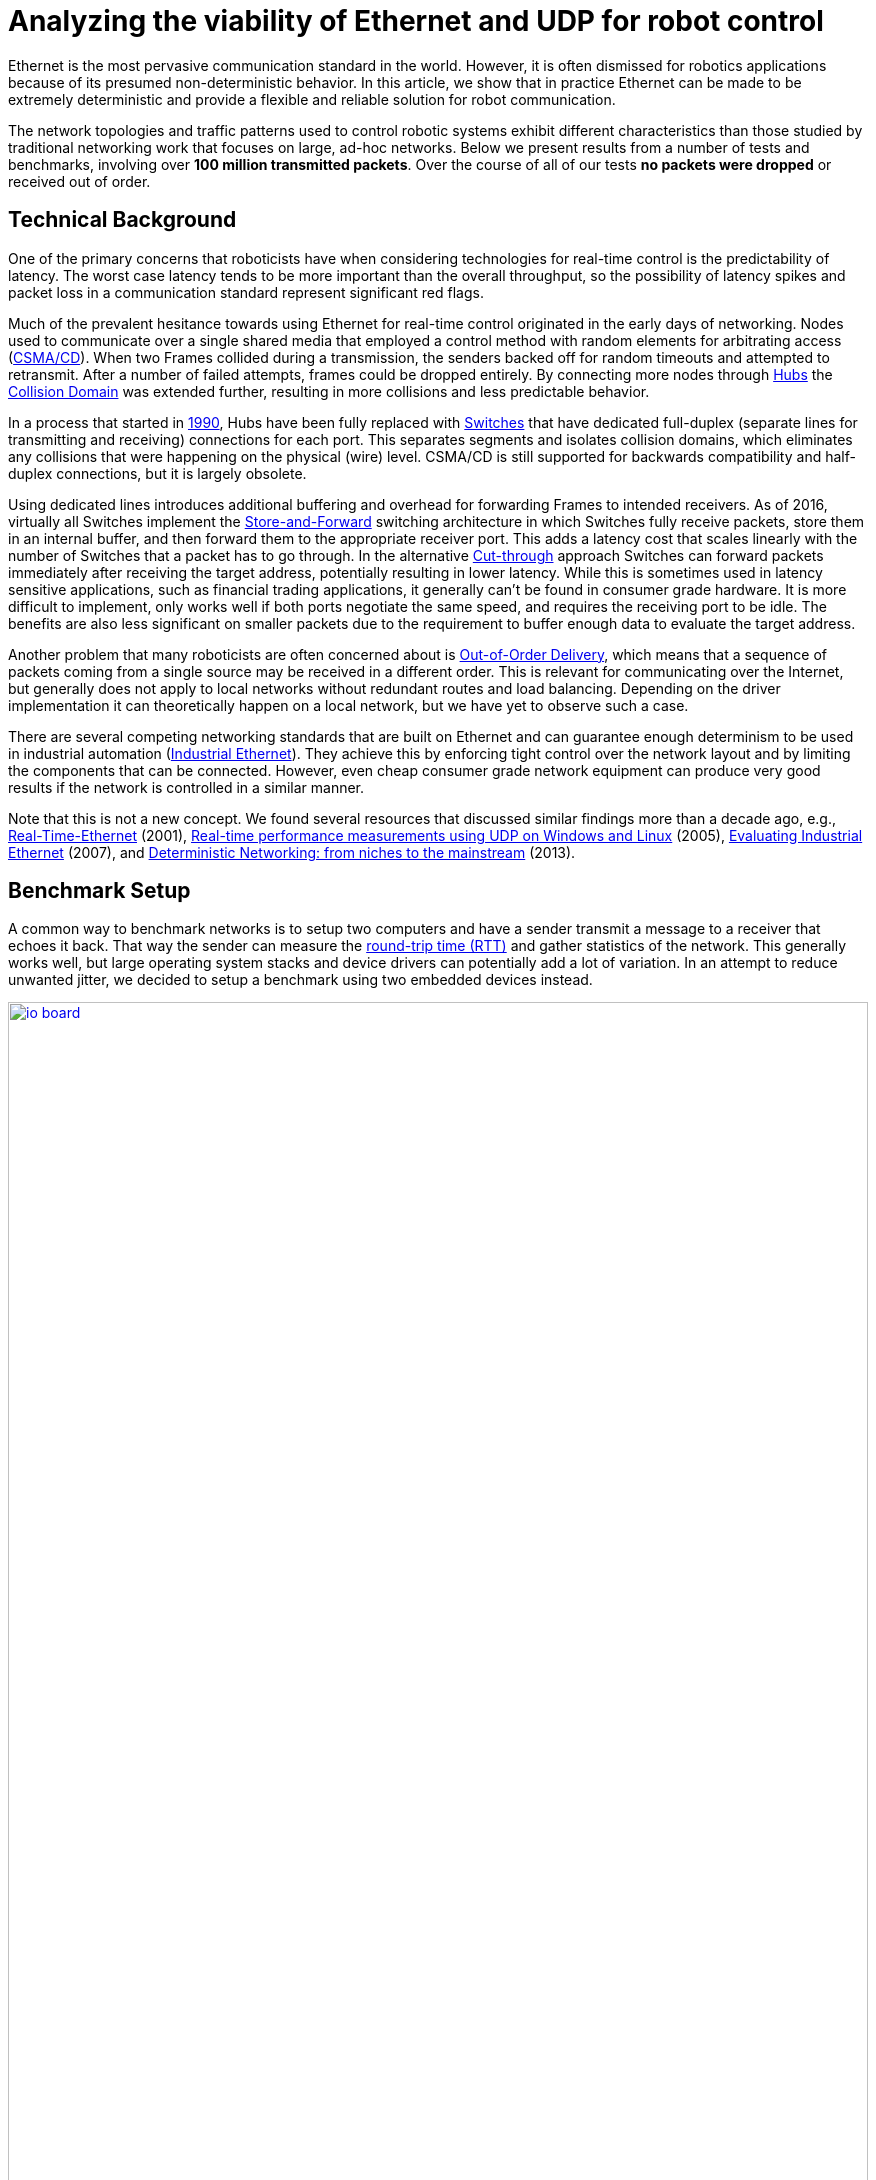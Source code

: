 = Analyzing the viability of Ethernet and UDP for robot control
:published_at: 2016-11-23
:hp-tags: Latency, Ethernet, UDP, real-time control
:imagesdir: ../images

Ethernet is the most pervasive communication standard in the world. However, it is often dismissed for robotics applications because of its presumed non-deterministic behavior. In this article, we show that in practice Ethernet can be made to be extremely deterministic and provide a flexible and reliable solution for robot communication.

The network topologies and traffic patterns used to control robotic systems exhibit different characteristics than those studied by traditional networking work that focuses on large, ad-hoc networks.
Below we present results from a number of tests and benchmarks, involving over **100 million transmitted packets**. Over the course of all of our tests *no packets were dropped* or received out of order.

== Technical Background

One of the primary concerns that roboticists have when considering technologies for real-time control is the predictability of latency. The worst case latency tends to be more important than the overall throughput, so the possibility of latency spikes and packet loss in a communication standard represent significant red flags.

Much of the prevalent hesitance towards using Ethernet for real-time control originated in the early days of networking. Nodes used to communicate over a single shared media that employed a control method with random elements for arbitrating access (https://en.wikipedia.org/wiki/Carrier_sense_multiple_access_with_collision_detection[CSMA/CD]). When two Frames collided during a transmission, the senders backed off for random timeouts and attempted to retransmit. After a number of failed attempts, frames could be dropped entirely. By connecting more nodes through https://en.wikipedia.org/wiki/Ethernet_hub[Hubs] the https://en.wikipedia.org/wiki/Collision_domain[Collision Domain] was extended further, resulting in more collisions and less predictable behavior.

In a process that started in https://en.wikipedia.org/wiki/Kalpana_(company)[1990], Hubs have been fully replaced with https://en.wikipedia.org/wiki/Network_switch[Switches] that have dedicated full-duplex (separate lines for transmitting and receiving) connections for each port. This separates segments and isolates collision domains, which eliminates any collisions that were happening on the physical (wire) level. CSMA/CD is still supported for backwards compatibility and half-duplex connections, but it is largely obsolete.

Using dedicated lines introduces additional buffering and overhead for forwarding Frames to intended receivers. As of 2016, virtually all Switches implement the https://en.wikipedia.org/wiki/Store_and_forward[Store-and-Forward] switching architecture in which Switches fully receive packets, store them in an internal buffer, and then forward them to the appropriate receiver port. This adds a latency cost that scales linearly with the number of Switches that a packet has to go through. 
In the alternative https://en.wikipedia.org/wiki/Cut-through_switching[Cut-through] approach Switches can forward packets immediately after receiving the target address, potentially resulting in lower latency. While this is sometimes used in latency sensitive applications, such as financial trading applications, it generally can't be found in consumer grade hardware. It is more difficult to implement, only works well if both ports negotiate the same speed, and requires the receiving port to be idle. The benefits are also less significant on smaller packets due to the requirement to buffer enough data to evaluate the target address.

// re-read
// http://www.cisco.com/c/en/us/products/collateral/switches/nexus-5020-switch/white_paper_c11-465436.html
// https://www.lantronix.com/resources/networking-tutorials/network-switching-tutorial/
// http://www.embedded.com/design/connectivity/4023291/Real-Time-Ethernet

Another problem that many roboticists are often concerned about is  https://en.wikipedia.org/wiki/Out-of-order_delivery[Out-of-Order Delivery], which means that a sequence of packets coming from a single source may be received in a different order. This is relevant for communicating over the Internet, but generally does not apply to local networks without redundant routes and load balancing. Depending on the driver implementation it can theoretically happen on a local network, but we have yet to observe such a case.

There are several competing networking standards that are built on Ethernet and can guarantee enough determinism to be used in industrial automation (https://en.wikipedia.org/wiki/Industrial_Ethernet[Industrial Ethernet]). They achieve this by enforcing tight control over the network layout and by limiting the components that can be connected. However, even cheap consumer grade network equipment can produce very good results if the network is controlled in a similar manner.

Note that this is not a new concept. We found several resources that discussed similar findings more than a decade ago, e.g., http://www.embedded.com/design/connectivity/4023291/Real-Time-Ethernet[Real-Time-Ethernet] (2001), https://www.researchgate.net/publication/4232548_Real-time_performance_measurements_using_UDP_on_Windows_and_Linux[Real-time performance measurements using UDP on Windows and Linux] (2005), http://literature.rockwellautomation.com/idc/groups/literature/documents/wp/enet-wp002_-en-p.pdf[Evaluating Industrial Ethernet] (2007), and  http://www.embedded.com/electronics-blogs/cole-bin/4406659/1/Deterministic-networking--from-niches-to-the-mainstream-[Deterministic Networking: from niches to the mainstream] (2013).

== Benchmark Setup

A common way to benchmark networks is to setup two computers and have a sender transmit a message to a receiver that echoes it back. That way the sender can measure the https://en.wikipedia.org/wiki/Round-trip_delay_time[round-trip time (RTT)] and gather statistics of the network. This generally works well, but large operating system stacks and device drivers can potentially add a lot of variation. In an attempt to reduce unwanted jitter, we decided to setup a benchmark using two embedded devices instead.

[.text-center]
.HEBI Robotics I/O Board
image::udp/io-board.jpg[link="{imagesdir}/udp/io-board.jpg", width="100%"]

Our startup http://hebirobotics.com/[HEBI Robotics] builds a variety of building blocks that enable quick development of custom robotic systems. We mainly focus on actuators, but we've also developed other devices such as the I/O Board shown in the picture above. Each board has 48 pins that serve a variety of functions (analog and digitial I/O, PWM, Encoder input, etc.) that can be accessed remotely via network. We normally use them in conjunction with our actuators to interface with external devices, such as a gripper or pneumatic valve, or to get various sensor input into MATLAB.

Each device contains a 168MHz ARM microcontroller (STM32f407) and a 100 Mbit/s network port, so we found them to be very convenient for doing network tests. We selected two I/O Boards to act as the sender and receiver nodes and developed custom firmware in order to isolate the network stack. The resulting firmware was based on http://www.chibios.org/[ChibiOS 2.6.8] and http://savannah.nongnu.org/projects/lwip/[lwIP 1.4.1]. The relevant code pieces can be found https://gist.github.com/ennerf/36a57d432bcff20a58efcdee10f91bd9[here]. The elapsed time was measured using a hardware counter with a resolution of 250ns. 

Since there was no way to store multiple Gigabytes on these devices, we decided to log data remotely using a UDP service that can receive measurement data and persist to disk (see  https://gist.github.com/ennerf/0ddc4396d15852d28e4eca4a8a923eb7[code]). In order to avoid stalls caused by disk I/O, the main socket handler wrote into a double buffered structure that got persisted by a background thread. The synchronization between the threads was done using a http://stuff-gil-says.blogspot.com/2014/11/writerreaderphaser-story-about-new.html[WriterReaderPhaser], which is a synchronization primitive that allows readers to flip buffers while keeping writers wait-free. We found this primitive to be very useful for persisting events that are represented by small amounts of data.

The step by step flow was as follows:

. Sender wakes up at a fixed rate, e.g., 100Hz
. Sender increments sequence number
. Sender measures time ("transmit timestamp") and sends packet to receiver 
. Receiver echoes packet back to sender
. Sender receives packet and measures time ("receive timestamp")
. Sender sends measurement to logging server
. Logging server receives measurement and persists to disk

The resulting binary data was loaded into MATLAB(C) for analysis and visualization. The code for reading the binary file can be found https://gist.github.com/ennerf/19b48406a066f6e946a0567a1a4de1ed[here].

The round-trip time is the difference between the receive and transmit timestamps. We also recorded the sequence number of each packet and the ip address of the receiver node in order to detect packet loss and track ordering.

== UDP datagram size

UDP datagrams include a variety of headers that result in a minimum of 66 bytes of overhead. Additionally, Ethernet Frames have a minimum size of 84 bytes, which makes the minimum payload for a UDP Datagram 18 bytes. The rough structure is shown below. More detailed information can be found at https://en.wikipedia.org/wiki/Ethernet_frame[Ethernet II],  https://en.wikipedia.org/wiki/IPv4[Internet Protocol (IPv4)], and https://en.wikipedia.org/wiki/User_Datagram_Protocol[User Datagram Protocol (UDP)].

[.text-center]
.UDP / IPv4 / Ethernet II Frame Structure
image::udp/ethernet-ip-udp-header.png[link="{imagesdir}/udp/ethernet-ip-udp-header.png", width="100%"]

Although this overhead may seem high for traditional automation applications with small payloads (<10 bytes), it quickly amortizes when communicating with smarter devices. For example, each one of our http://hebirobotics.com/products/[X-Series] actuators contains more than 40 sensors (position, velocity, torque, 3-axis gyroscope, 3-axis accelerometer, several temperature sensors, etc.) that get combined into a single packet that uses between 185 and 215 bytes payload. Typical feedback packets from an I/O Board are even larger and require about 300 bytes. When comparing overhead it is also important to consider the available bandwidth, i.e., as sending 100 bytes over Gigabit Ethernet (even over 100 Mbit/s) tends to be faster than sending a single byte using traditional non-Ethernet based alternatives such as RS485 or CAN Bus.

For these benchmarks we chose to measure the round-trip time for a payload of 200 bytes. After including all overhead, the actual size on the wire is 266 bytes. The theoretical time it takes to transfer 266 bytes over 100 Mbit/s and 1Gbit/s Ethernet is 20.3us and 2.03us respectively.

Note that while the size is representative of a typical actuator feedback packet, the round-trip times in production may be faster because outgoing packets (commands) tend to be significantly smaller than response packets (feedback).

== Baseline - Single Switch

We can establish a baseline of the best-case round-trip time by having the sender and receiver nodes communicate with each other through a single Switch that does not see any external traffic. We did not setup a point-to-point connection without any Switches because the logging server needed to be on the same network and because we rarely see this case in practice.

[.text-center]
.Baseline setup using single Switch
image::udp/setup-baseline.png[link="{imagesdir}/udp/setup-baseline.png", width="100%"]

We set the frequency to 100Hz and logged data for ~24 hours. We chose this frequency because it is a common control rate for sending high-level trajectories, and because 10ms is a safe deadline in case there are large outliers. During normal operations we typically used rates between 100-200Hz for updating set targets of controllers that get executed on-board each device (e.g. position/velocity/torque), and rates of up to 1KHz when bypassing local controllers and remotely controlling the output (e.g. PWM). The network would technically support even higher rates, but there are usually other limitations that come into play at around 1KHz (e.g. OS scheduler and limited sensor polling rates).

First, we looked at the jitter of the underlying embedded real-time operating system (RTOS). The figure below shows the difference between an idealized signal that ticks every 10ms and the measured transmit timestamps. 99% are within the lowest measurement resolution (250ns), and the total observed range is slightly below 6us. Note that this is significantly better than the 150us base jitter range we observed on real-time Linux (see https://ennerf.github.io/2016/09/20/A-Practical-Look-at-Latency-in-Robotics-The-Importance-of-Metrics-and-Operating-Systems.html[The Importance of Metrics and Operating Systems]).

[.text-center]
.OS jitter of ChibiOS 2.6.8 on STM32F407 (24h)
image::udp/os-jitter-embedded.png[link="{imagesdir}/udp/os-jitter-embedded.png", width="100%"]

The two figures below show the round-trip time for all packets and the corresponding percentile distribution. There were a total of 8.5 million messages. None of them were lost and none of them arrived out of order.

[[img-rtt-24h]]
[.text-center]
.RTT for 200 byte payload (24h)
image::udp/rtt-baseline.png[link="{imagesdir}/udp/rtt-baseline.png", width="100%"]

[.text-center]
.Zoomed in view of RTT for 200 byte payload (10min)
image::udp/rtt-baseline-zoomed.png[link="{imagesdir}/udp/rtt-baseline-zoomed.png", width="100%"]

90% of all packets arrived within 194us and a jitter of less than 1 microsecond. Roughly 80us of this time was spent on the wire, so using chips that support Gigabit (rather than 100Mbit) could lower the round-trip time to ~120us. Above the common case, there were three different periodically reoccuring modes that resulted in additional latency.

* Mode 1 occurs consistently every ~5.3 minutes and lasts for ~15.01 seconds. During this time it adds up to 4 us latency.
* Mode 2 occurs exactly once every 5 seconds and is always at 210 us.
* Mode 3 occurs roughly once an hour and adds linearly increasing latency of up to 150 us to 10 packets.

The zoomed in view of a 10 minute time span highlights Modes 1 and 2. All three modes seemed to be related to actual time and independent of rate and packet count. We were unable to find the root cause of these modes, but after several tests we strongly suspected that all of them were caused by the programmed firmware rather than being tied to the Switch or the actual protocol.

Overall this initial data looked very promising for being able to use UDP for many real-time control tasks. With more tuning and a better implementation (e.g. lwip with zero copy and tuned options) it seems likely that the maximum jitter could be reduced to below 6us and maybe even below 1us.

== Switching Cost

As mentioned in the background section, most modern Switches use the 'store-and-forward' approach that requires the Switch to fully receive a packet before forwarding it appropriately. Therefore, the latency cost per Switch is the time a packet spends on the wire plus any switching overhead. The wire time is constant (2.03us or 20.3us for 266 bytes), but the overhead depends on the Switch implementation. It can be difficult to find good performance data for specific devices, so depending on your requirements you may need to conduct your own benchmarks if you need to evaluate hardware.

[.text-center]
.Benchmark setup with additional Switch
image::udp/setup-switching-cost.png[link="{imagesdir}/udp/setup-switching-cost.png", width="100%"]

For this benchmark we tested the three following Switches and added them individually to the baseline setup as shown above,

* http://ww1.microchip.com/downloads/en/DeviceDoc/KSZ8863MLL_FLL_RLL_DS.pdf[MICREL KSZ8863] (embedded in X-Series actuators)
* http://www.downloads.netgear.com/files/GDC/GS105/GS105_datasheet_04Sept03.pdf[NETGEAR ProSAFE GS105]
* https://routerboard.com/RB750Gr2[MikroTik RB750Gr2 (RouterBOARD hEX)] (technically a Router, but disabling DHCP makes it act similar to a Switch)

In total there were about 1 million packets. Again, we did not observe any packet loss or out-of-order delivery.

[.text-center]
.Comparison of RTT through different Switches (35min)
image::udp/rtt-switch-comparison.png[link="{imagesdir}/udp/rtt-switch-comparison.png", width="100%"]

The figure below shows a zoomed view of the time series highlighting the added jitter characteristics. Modes 1 and 3 do not seem to be affected by additional switches. Mode 2 remains constant at 210 us and disappears for higher round-trip times, indicating an issue at the receiving step of the sender.

[.text-center]
.Zoomed in view of Switch comparison (10min)
image::udp/comparison-switch-latency.png[link="{imagesdir}/udp/comparison-switch-latency.png", width="100%"]

Both KSZ8863 and the RB750Gr2 add a constant switching latency of 2.9 us and 3.6 us in addition to the wire time of 40.6 us and 4.06 us respectively to the RTT. The added jitter seems to be negligible at well below 1us. Surprisingly, the GS105 seems to have problems with this use case, resulting in higher latency and more jitter than the KSZ8863 even though it was connected using Gigabit. More details are in the table below.

[width="100%",options="header",cols="3a,1a,1a,1a"]
|====
| Switch | Connection | 90%-ile RTT | Overhead (not-on-wire)

| Baseline | 2x 100 MBit/s | 193.8 us | 112.6 us

| MICREL KSZ8863
| 100 Mbit/s | +43.5 us | 2.9 us

| NETGEAR ProSAFE GS105
| 1 Gbit/s | +51.0 us | 47 us

| MikroTik RB750Gr2 (RouterBOARD hEX)
| 1 Gbit/s | +7.7 us | 3.6 us

|====

// 90% percentiles
// KSZ8863: 237.3 us
// GS105: 244.8 us
// RB750Gr2: 201.5 us

According to the http://www.downloads.netgear.com/files/GDC/GS105/GS105_datasheet_04Sept03.pdf[GS105 spec sheet], the added network latency should be below 10us for 1 Gbit/s and 20us for 100 Mbit/s connections. We did additional tests and the GS105 did seem to perform according to spec when using exclusively 100 Mbit/s or 1 Gbit/s on all ports. 

We also conducted another baseline test that replaced the GS105 with a RB750Gr2. While we found a consistent improvement of 0.5us, we did not consider this significant enough to rerun all tests.

== Scaling to Many Devices

So far all tests were measuring the round-trip time between a sender node and a single target node. Since real robotic systems can contain many devices, e.g., one per axis or degree of freedom, we also looked at how UDP performs with multiple devices on the same network. In conversations with other roboticists we often found an expectation that there would be significant packet loss if multiple packets were to arrive at a Switch at the same time. The worst case would occur if all devices were connected to a single Switch as shown below.

[.text-center]
.Multiple devices connected to a single Switch
image::udp/setup-bursting.png[link="{imagesdir}/udp/setup-bursting.png", width="100%"]

In order to test the actual behavior we setup a test consisting of 40 HEBI Robotics I/O boards that were connected to a single 48-port Ethernet Switch (http://www.downloads.netgear.com/files/GDC/GS748Tv1/GS748T_ds_03Feb05.pdf[GS748T]). All devices were running the same (receiver) firmware as before, so sending a single broadcast message triggered 40 response packets that caused more than 10 KB of total traffic to arrive at the Switch within occasionally less than 250 nanoseconds. These https://en.wikipedia.org/wiki/Micro-bursting_(networking)[Microbursts] were well beyond the sustainable bandwidth of Gigabit Ethernet. The setup shown below was representative of a high degree of freedom system such as a full body humanoid robot without daisy-chaining.

[.text-center]
.Network test setup with 40 HEBI Robotics I/O Boards
image::udp/multiple-boards.jpg[link="{imagesdir}/udp/multiple-boards.jpg", width="100%"]

We would also like to mention that this setup heavily benefited from two side effects of using a standard Ethernet stack. First, there was no need for any manual addressing because of https://en.wikipedia.org/wiki/Dynamic_Host_Configuration_Protocol[DHCP] and device specific globally unique mac addresses. Second, we were able to re-program the firmware on all 40 devices simultaneously within 3-6 seconds due to the fact that we had a bootloader with TCP/IP support. It would have been very tedious to setup such a system if any step had required manual intervention.

Since the combined responses resulted in more load than the sender device was able to easily handle, we exchanged the sender I/O Board with a http://www.gigabyte.com/products/product-page.aspx?pid=4888#ov[Gigabyte Brix i7-4770R] desktop computer running Scientific Linux 6.6 with a real-time kernel. We setup the system as described in https://ennerf.github.io/2016/09/20/A-Practical-Look-at-Latency-in-Robotics-The-Importance-of-Metrics-and-Operating-Systems.html[The Importance of Metrics and Operating Systems] and disabled the firewall.

Running the benchmark at 100Hz for ~90 minutes resulted in more than 20 million measurements.

Again, we first looked at the jitter of the underlying operating system. The figure below shows the difference between an idealized signal that ticks every 10ms and the measured transmit timestamps. It shows that this setup suffers from more than an order of magnitude more jitter than the embedded RTOS. Note that the corresponding jHiccup control chart looks identical as in the OS blog post.

[.text-center]
.Operating system jitter of Scientific Linux 6.6 with MRG Realtime
image::udp/os-jitter-linux-rt.png[link="{imagesdir}/udp/os-jitter-linux-rt.png", width="100%"]

The two figures below show the round-trip time for each measurement. It may be surprising, but there was again no packet loss or re-ordering of packets from any single source. 

Rather than packets being dropped, what actually happened was that all packets were stored in the internal 1.6 MB buffer of the switch, queued, and forwarded to the target port as fast as possible. Since the sender was connected via Gigabit, the packets arrived roughly every ~2us. The time axis in the chart is based on the transmit timestamp, so each cycle shows up as vertical column in the graphs. We also conducted the same test at 1KHz and found identical results.

[.text-center]
.Zoomed in RTT for 40 devices
image::udp/rtt-linux-40x-zoomed.png[link="{imagesdir}/udp/rtt-linux-40x-zoomed.png", width="100%"]

[.text-center]
.RTT for 40 devices (90 min)
image::udp/rtt-linux-40x.png[link="{imagesdir}/udp/rtt-linux-40x.png", width="100%"]

However, the amount of latency and jitter turned out to be worse than we anticipated. We expected most columns to start at around ~180us and end at ~280us. While this was sometimes the case, the majority of columns started above 300 us. After some initial research we suspected that this delay was mostly caused by the Linux https://en.wikipedia.org/wiki/New_API[NAPI] using polling mode rather than interrupts, and by using a low-cost network interface paired with suboptimal device drivers. While we expected the OS and driver stack to introduce additional latency and jitter, we were surprised by the order of magnitude.

The installed network interface and driver are below.

[source,shell]
$ lspci | grep Ethernet

03:00.0 Ethernet controller: Realtek Semiconductor Co., Ltd. RTL8111/8168/8411 PCI Express Gigabit Ethernet Controller (rev 0c)

[source,shell]
$ sudo dmesg | grep "Ethernet driver"

r8169 Gigabit Ethernet driver 2.3LK-NAPI loaded

// See:
// https://lwn.net/Articles/551284/
// https://en.wikipedia.org/wiki/New_API
// http://blog.packagecloud.io/eng/2016/06/22/monitoring-tuning-linux-networking-stack-receiving-data/

== Conclusion

Even consumer-grade Ethernet networks can exhibit very deterministic performance with regards to latency. In the more than 100 million packets that were sent for this blog post, we did not observe any packet loss or out-of order delivery. Even when communicating with 40 smart devices that represent a total of 1.600 sensors at a rate of 1KHz we found the network to be very reliable. While we still believe that large and dangerous industrial robots should be controlled using specialized industrial networking equipment, we feel that standard UDP is more than sufficient for most robotic applications.

We also found that most of the observed latency and jitter were caused by the underlying operating systems and their device drivers. To further illustrate this point we did additional comparisons of the baseline setup with the sender node running on different operating systems. The configurations were as follows:

* ChibiOS 2.6.8 with lwIP 1.4.1 on 168 MHz STM32F407
* Windows 10 on Gigabyte Brix-i7-4470R with Realtek NIC
* Scientific Linux 6.6 with MRG Realtime on Gigabyte Brix-i7-4470R with Realtek NIC

The two charts below show the round trip time for each system communicating with a single I/O Board over a single Switch. Note that Linux and Windows were connected to the Switch via Gigabit and should have received datagrams ~40us before the embedded device.

[.text-center]
.Baseline RTT comparing RTOS vs RT-Linux vs Windows (10h)
image::udp/rtt-linux-1x-comparison-10h.png[link="{imagesdir}/udp/rtt-linux-1x-comparison-10h.png", width="100%"]

[.text-center]
.Zoomed in baseline RTT comparing RTOS vs RT-Linux vs Windows (10min)
image::udp/rtt-linux-1x-comparison-10m.png[link="{imagesdir}/udp/rtt-linux-1x-comparison-10m.png", width="100%"]

We realize that there are many more interesting questions that were beyond the scope of this work. We are currently considering the following networking-related topics for future blog posts:

* Comparison of device drivers and network interfaces from various vendors
* Performance impact of uncontrolled traffic (e.g. streaming video)
* Redundant routes and sudden disconnects
* Controlling through wireless networks
* Clock drift and time synchronization using IEEE 1588v2

If there are other topics that you think would be worth covering, please leave a note in the comment section. If you are working for a hardware vendor that specializes in low-latency networking equipment and would be willing to provide samples for evaluation, please contact us through our  http://hebirobotics.com/contact/[website].

